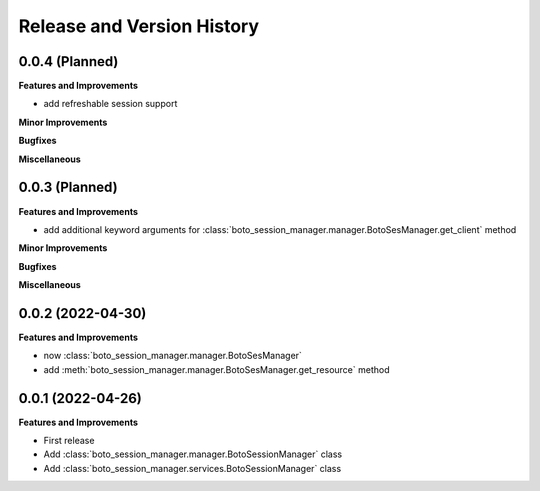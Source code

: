 .. _release_history:

Release and Version History
==============================================================================


0.0.4 (Planned)
~~~~~~~~~~~~~~~~~~~~~~~~~~~~~~~~~~~~~~~~~~~~~~~~~~~~~~~~~~~~~~~~~~~~~~~~~~~~~~
**Features and Improvements**

- add refreshable session support

**Minor Improvements**

**Bugfixes**

**Miscellaneous**


0.0.3 (Planned)
~~~~~~~~~~~~~~~~~~~~~~~~~~~~~~~~~~~~~~~~~~~~~~~~~~~~~~~~~~~~~~~~~~~~~~~~~~~~~~
**Features and Improvements**

- add additional keyword arguments for :class:`boto_session_manager.manager.BotoSesManager.get_client` method

**Minor Improvements**

**Bugfixes**

**Miscellaneous**


0.0.2 (2022-04-30)
~~~~~~~~~~~~~~~~~~~~~~~~~~~~~~~~~~~~~~~~~~~~~~~~~~~~~~~~~~~~~~~~~~~~~~~~~~~~~~
**Features and Improvements**

- now :class:`boto_session_manager.manager.BotoSesManager`
- add :meth:`boto_session_manager.manager.BotoSesManager.get_resource` method


0.0.1 (2022-04-26)
~~~~~~~~~~~~~~~~~~~~~~~~~~~~~~~~~~~~~~~~~~~~~~~~~~~~~~~~~~~~~~~~~~~~~~~~~~~~~~
**Features and Improvements**

- First release
- Add :class:`boto_session_manager.manager.BotoSessionManager` class
- Add :class:`boto_session_manager.services.BotoSessionManager` class
